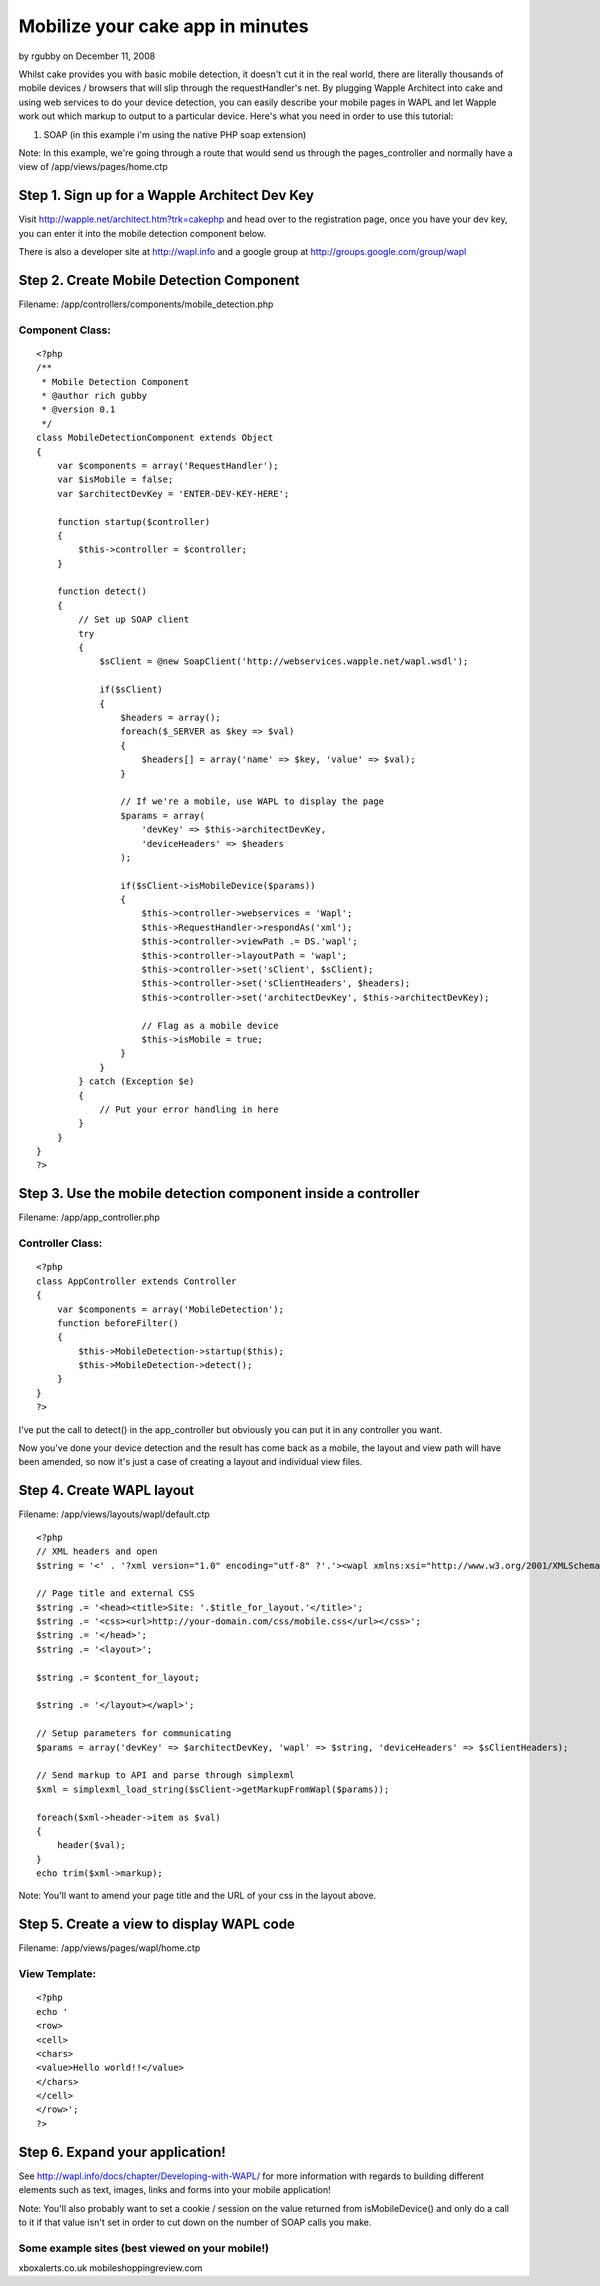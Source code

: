 Mobilize your cake app in minutes
=================================

by rgubby on December 11, 2008

Whilst cake provides you with basic mobile detection, it doesn't cut
it in the real world, there are literally thousands of mobile devices
/ browsers that will slip through the requestHandler's net. By
plugging Wapple Architect into cake and using web services to do your
device detection, you can easily describe your mobile pages in WAPL
and let Wapple work out which markup to output to a particular device.
Here's what you need in order to use this tutorial:

1. SOAP (in this example i'm using the native PHP soap extension)

Note: In this example, we're going through a route that would send us
through the pages_controller and normally have a view of
/app/views/pages/home.ctp


Step 1. Sign up for a Wapple Architect Dev Key
~~~~~~~~~~~~~~~~~~~~~~~~~~~~~~~~~~~~~~~~~~~~~~
Visit `http://wapple.net/architect.htm?trk=cakephp`_ and head over to
the registration page, once you have your dev key, you can enter it
into the mobile detection component below.

There is also a developer site at `http://wapl.info`_ and a google
group at `http://groups.google.com/group/wapl`_

Step 2. Create Mobile Detection Component
~~~~~~~~~~~~~~~~~~~~~~~~~~~~~~~~~~~~~~~~~
Filename: /app/controllers/components/mobile_detection.php

Component Class:
````````````````

::

    <?php 
    /**
     * Mobile Detection Component
     * @author rich gubby
     * @version 0.1
     */ 
    class MobileDetectionComponent extends Object
    {
        var $components = array('RequestHandler');
        var $isMobile = false;
        var $architectDevKey = 'ENTER-DEV-KEY-HERE';
    
        function startup($controller)
        {
            $this->controller = $controller;
        }
    
        function detect()
        {
            // Set up SOAP client
            try 
            {
                $sClient = @new SoapClient('http://webservices.wapple.net/wapl.wsdl');
    
                if($sClient)
                {
                    $headers = array();
                    foreach($_SERVER as $key => $val)
                    {
                        $headers[] = array('name' => $key, 'value' => $val);
                    }
                    
                    // If we're a mobile, use WAPL to display the page
                    $params = array(
                        'devKey' => $this->architectDevKey,
                        'deviceHeaders' => $headers
                    );
    					
                    if($sClient->isMobileDevice($params))
                    {
                        $this->controller->webservices = 'Wapl';
                        $this->RequestHandler->respondAs('xml');
                        $this->controller->viewPath .= DS.'wapl';
                        $this->controller->layoutPath = 'wapl';
                        $this->controller->set('sClient', $sClient);
                        $this->controller->set('sClientHeaders', $headers);
                        $this->controller->set('architectDevKey', $this->architectDevKey);
    
                        // Flag as a mobile device
                        $this->isMobile = true;
                    }
                }
            } catch (Exception $e)
            {
                // Put your error handling in here
            }
        }
    }
    ?>



Step 3. Use the mobile detection component inside a controller
~~~~~~~~~~~~~~~~~~~~~~~~~~~~~~~~~~~~~~~~~~~~~~~~~~~~~~~~~~~~~~
Filename: /app/app_controller.php

Controller Class:
`````````````````

::

    <?php 
    class AppController extends Controller 
    {
        var $components = array('MobileDetection');
        function beforeFilter()
        {
            $this->MobileDetection->startup($this);
            $this->MobileDetection->detect();
        }
    }
    ?>

I've put the call to detect() in the app_controller but obviously you
can put it in any controller you want.

Now you've done your device detection and the result has come back as
a mobile, the layout and view path will have been amended, so now it's
just a case of creating a layout and individual view files.


Step 4. Create WAPL layout
~~~~~~~~~~~~~~~~~~~~~~~~~~
Filename: /app/views/layouts/wapl/default.ctp

::

    
    <?php 
    // XML headers and open
    $string = '<' . '?xml version="1.0" encoding="utf-8" ?'.'><wapl xmlns:xsi="http://www.w3.org/2001/XMLSchema-instance" xsi:noNamespaceSchemaLocation="http://wapl.wapple.net/wapl.xsd">';
    
    // Page title and external CSS
    $string .= '<head><title>Site: '.$title_for_layout.'</title>';
    $string .= '<css><url>http://your-domain.com/css/mobile.css</url></css>';
    $string .= '</head>';
    $string .= '<layout>';
    
    $string .= $content_for_layout;
    
    $string .= '</layout></wapl>';
    
    // Setup parameters for communicating
    $params = array('devKey' => $architectDevKey, 'wapl' => $string, 'deviceHeaders' => $sClientHeaders);
    
    // Send markup to API and parse through simplexml
    $xml = simplexml_load_string($sClient->getMarkupFromWapl($params));
    
    foreach($xml->header->item as $val)
    {
    	header($val);
    }
    echo trim($xml->markup);

Note: You'll want to amend your page title and the URL of your css in
the layout above.


Step 5. Create a view to display WAPL code
~~~~~~~~~~~~~~~~~~~~~~~~~~~~~~~~~~~~~~~~~~
Filename: /app/views/pages/wapl/home.ctp

View Template:
``````````````

::

    
    <?php
    echo '
    <row>
    <cell>
    <chars>
    <value>Hello world!!</value>
    </chars>
    </cell>
    </row>';
    ?>



Step 6. Expand your application!
~~~~~~~~~~~~~~~~~~~~~~~~~~~~~~~~

See `http://wapl.info/docs/chapter/Developing-with-WAPL/`_ for more
information with regards to building different elements such as text,
images, links and forms into your mobile application!

Note: You'll also probably want to set a cookie / session on the value
returned from isMobileDevice() and only do a call to it if that value
isn't set in order to cut down on the number of SOAP calls you make.


Some example sites (best viewed on your mobile!)
````````````````````````````````````````````````
xboxalerts.co.uk
mobileshoppingreview.com


.. _http://wapple.net/architect.htm?trk=cakephp: http://wapple.net/architect.htm?trk=cakephp
.. _http://groups.google.com/group/wapl: http://groups.google.com/group/wapl
.. _http://wapl.info/docs/chapter/Developing-with-WAPL/: http://wapl.info/docs/chapter/Developing-with-WAPL/
.. _http://wapl.info: http://wapl.info/
.. meta::
    :title: Mobilize your cake app in minutes
    :description: CakePHP Article related to mobile,web services,Tutorials
    :keywords: mobile,web services,Tutorials
    :copyright: Copyright 2008 rgubby
    :category: tutorials

